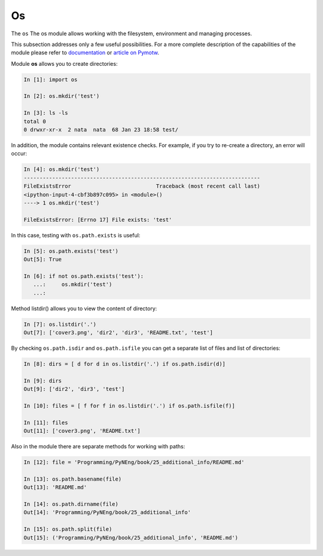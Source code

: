 Os
---------

The ``os`` The os module allows working with the filesystem, environment and managing processes.

This subsection addresses only a few useful possibilities. For a more complete description of the capabilities of the module please refer to 
`documentation <https://docs.python.org/3/library/os.html>`__ or 
`article on Pymotw <https://pymotw.com/3/os/>`__.

Module **os** allows you to create directories:

.. code:: python

    In [1]: import os

    In [2]: os.mkdir('test')

    In [3]: ls -ls
    total 0
    0 drwxr-xr-x  2 nata  nata  68 Jan 23 18:58 test/

In addition, the module contains relevant existence checks. For example, if you try to re-create a directory, an error will occur:

.. code:: python

    In [4]: os.mkdir('test')
    ---------------------------------------------------------------------------
    FileExistsError                           Traceback (most recent call last)
    <ipython-input-4-cbf3b897c095> in <module>()
    ----> 1 os.mkdir('test')

    FileExistsError: [Errno 17] File exists: 'test'

In this case, testing with ``os.path.exists`` is useful:

.. code:: python

    In [5]: os.path.exists('test')
    Out[5]: True

    In [6]: if not os.path.exists('test'):
       ...:     os.mkdir('test')
       ...:

Method listdir() allows you to view the content of directory:

.. code:: python

    In [7]: os.listdir('.')
    Out[7]: ['cover3.png', 'dir2', 'dir3', 'README.txt', 'test']

By checking ``os.path.isdir`` and ``os.path.isfile`` you can get a separate list of files and list of directories:

.. code:: python

    In [8]: dirs = [ d for d in os.listdir('.') if os.path.isdir(d)]

    In [9]: dirs
    Out[9]: ['dir2', 'dir3', 'test']

    In [10]: files = [ f for f in os.listdir('.') if os.path.isfile(f)]

    In [11]: files
    Out[11]: ['cover3.png', 'README.txt']

Also in the module there are separate methods for working with paths:

.. code:: python

    In [12]: file = 'Programming/PyNEng/book/25_additional_info/README.md'

    In [13]: os.path.basename(file)
    Out[13]: 'README.md'

    In [14]: os.path.dirname(file)
    Out[14]: 'Programming/PyNEng/book/25_additional_info'

    In [15]: os.path.split(file)
    Out[15]: ('Programming/PyNEng/book/25_additional_info', 'README.md')

